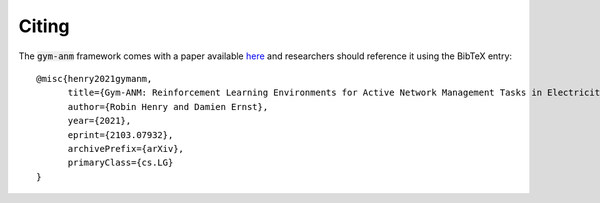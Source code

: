 ..

Citing
======
The :code:`gym-anm` framework comes with a paper available `here <https://arxiv.org/abs/2103.07932>`_ and researchers
should reference it using the BibTeX entry: ::

    @misc{henry2021gymanm,
          title={Gym-ANM: Reinforcement Learning Environments for Active Network Management Tasks in Electricity Distribution Systems},
          author={Robin Henry and Damien Ernst},
          year={2021},
          eprint={2103.07932},
          archivePrefix={arXiv},
          primaryClass={cs.LG}
    }
